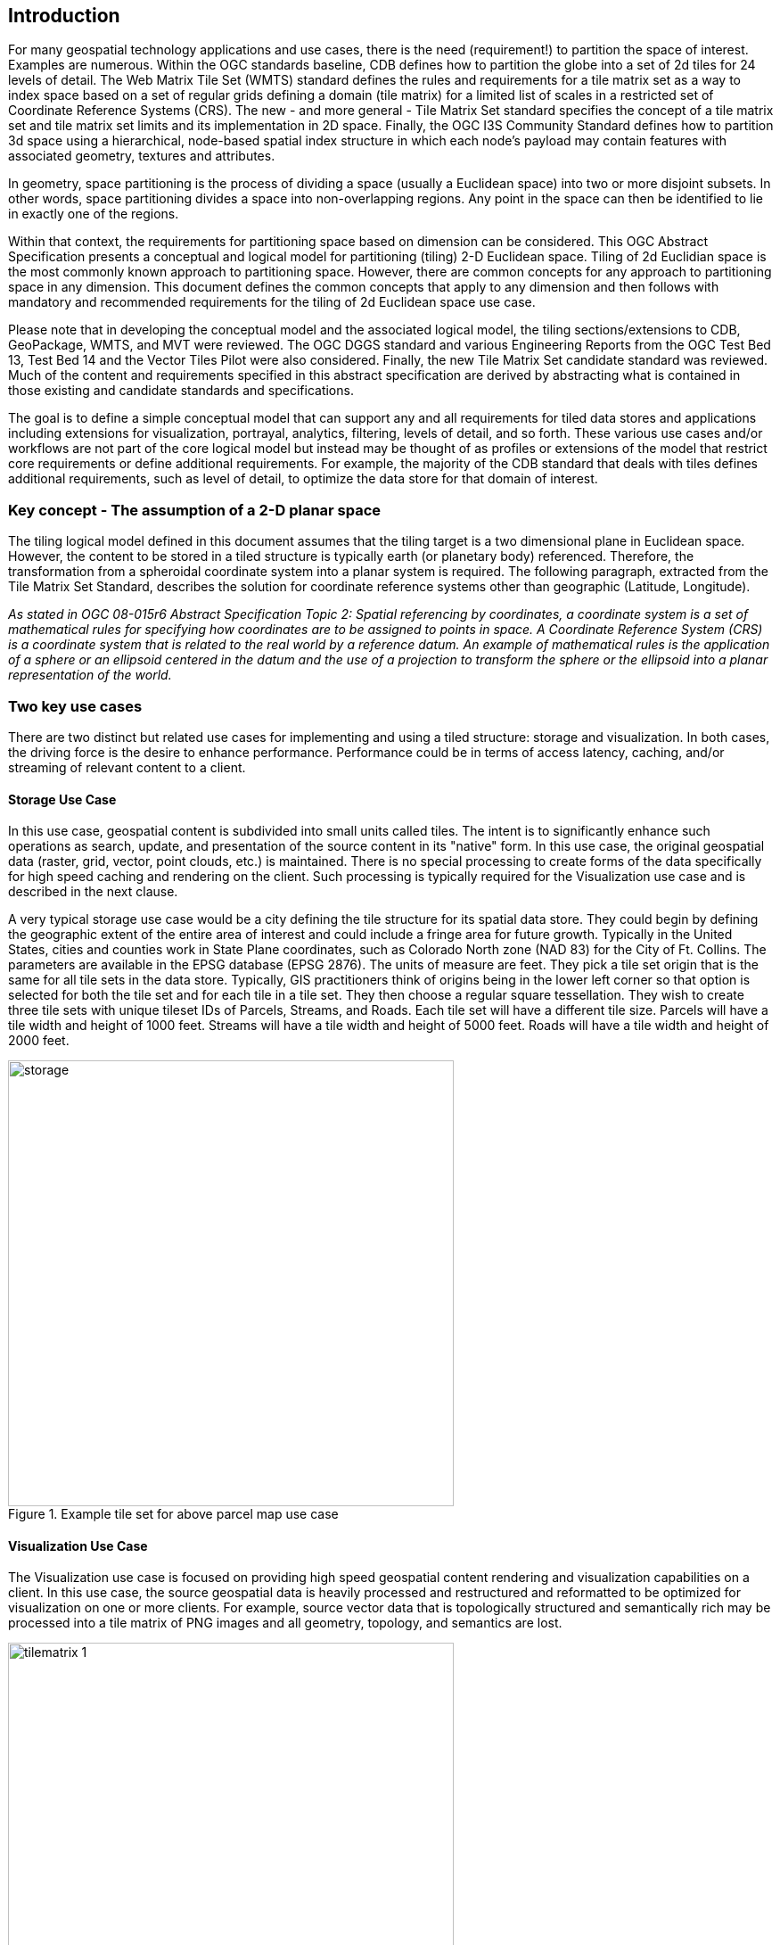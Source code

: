 == Introduction

For many geospatial technology applications and use cases, there is the need (requirement!) to partition the space of interest. Examples are numerous. Within the OGC standards baseline, CDB defines how to partition the globe into a set of 2d tiles for 24 levels of detail. The Web Matrix Tile Set (WMTS) standard defines the rules and requirements for a tile matrix set as a way to index space based on a set of regular grids defining a domain (tile matrix) for a limited list of scales in a restricted set of Coordinate Reference Systems (CRS). The new - and more general - Tile Matrix Set standard specifies the concept of a tile matrix set and tile matrix set limits and its implementation in 2D space. Finally, the OGC I3S Community Standard defines how to partition 3d space using a hierarchical, node-based spatial index structure in which each node’s payload may contain features with associated geometry, textures and attributes.

In geometry, space partitioning is the process of dividing a space (usually a Euclidean space) into two or more disjoint subsets. In other words, space partitioning divides a space into non-overlapping regions. Any point in the space can then be identified to lie in exactly one of the regions. 

Within that context, the requirements for partitioning space based on dimension can be considered. This OGC Abstract Specification presents a conceptual and logical model for partitioning (tiling) 2-D Euclidean space. Tiling of 2d Euclidian space is the most commonly known approach to partitioning space. However, there are common concepts for any approach to partitioning space in any dimension. This document defines the common concepts that apply to any dimension and then follows with mandatory and recommended requirements for the tiling of 2d Euclidean space use case.

Please note that in developing the conceptual model and the associated logical model, the tiling sections/extensions to CDB, GeoPackage, WMTS, and MVT were reviewed. The OGC DGGS standard and various Engineering Reports from the OGC Test Bed 13, Test Bed 14 and the Vector Tiles Pilot were also considered. Finally, the new Tile Matrix Set candidate standard was reviewed. Much of the content and requirements specified in this abstract specification are derived by abstracting what is contained in those existing and candidate standards and specifications.

The goal is to define a simple conceptual model that can support any and all requirements for tiled data stores and applications including extensions for visualization, portrayal, analytics, filtering, levels of detail, and so forth. These various use cases and/or workflows are not part of the core logical model but instead may be thought of as profiles or extensions of the model that restrict core requirements or define additional requirements. For example, the majority of the CDB standard that deals with tiles defines additional requirements, such as level of detail, to optimize the data store for that domain of interest.

=== Key concept - The assumption of a 2-D planar space

The tiling logical model defined in this document assumes that the tiling target is a two dimensional plane in Euclidean space. However, the content to be stored in a tiled structure is typically earth (or planetary body) referenced. Therefore, the transformation from a spheroidal coordinate system into a planar system is required. The following paragraph, extracted from the Tile Matrix Set Standard, describes the solution for coordinate reference systems other than geographic (Latitude, Longitude).

_As stated in OGC 08-015r6 Abstract Specification Topic 2: Spatial referencing by coordinates, a coordinate system is a set of mathematical rules for specifying how coordinates are to be assigned to points in space. A Coordinate Reference System (CRS) is a coordinate system that is related to the real world by a reference datum. An example of mathematical rules is the application of a sphere or an ellipsoid centered in the datum and the use of a projection to transform the sphere or the ellipsoid into a planar representation of the world._

=== Two key use cases

There are two distinct but related use cases for implementing and using a tiled structure: storage and visualization. In both cases, the driving force is the desire to enhance performance. Performance could be in terms of access latency, caching, and/or streaming of relevant content to a client.

==== Storage Use Case

In this use case, geospatial content is subdivided into small units called tiles. The intent is to significantly enhance such operations as search, update, and presentation of the source content in its "native" form. In this use case, the original geospatial data (raster, grid, vector, point clouds, etc.) is maintained. There is no special processing to create forms of the data specifically for high speed caching and rendering on the client. Such processing is typically required for the Visualization use case and is described in the next clause.

A very typical storage use case would be a city defining the tile structure for its spatial data store. They could begin by defining the geographic extent of the entire area of interest and could include a fringe area for future growth. Typically in the United States, cities and counties work in State Plane coordinates, such as Colorado North zone (NAD 83) for the City of Ft. Collins. The parameters are available in the EPSG database (EPSG 2876). The units of measure are feet. They pick a tile set origin that is the same for all tile sets in the data store. Typically, GIS practitioners think of origins being in the lower left corner so that option is selected for both the tile set and for each tile in a tile set. They then choose a regular square tessellation. They wish to create three tile sets with unique tileset IDs of Parcels, Streams, and Roads. Each tile set will have a different tile size. Parcels will have a tile width and height of 1000 feet. Streams will have a tile width and height of 5000 feet. Roads will have a tile width and height of 2000 feet.

[#img_Storage,reftext='{figure-caption} {counter:figure-num}']
.Example tile set for above parcel map use case
image::images/storage.png[width=500,align="center"]

==== Visualization Use Case

The Visualization use case is focused on providing high speed geospatial content rendering and visualization capabilities on a client. In this use case, the source geospatial data is heavily processed and restructured and reformatted to be optimized for visualization on one or more clients. For example, source vector data that is topologically structured and semantically rich may be processed into a tile matrix of PNG images and all geometry, topology, and semantics are lost. 

[#img_tilematrix,reftext='{figure-caption} {counter:figure-num}']
.Example tile matrix for visualization
image::images/tilematrix-1.png[width=500,align="center"]

For example, the OGC Tile Matrix Set standard specifies rules for defining a tile matrix. From that standard:

_For the case of a two dimensional space, given the top left point of the tile matrix in CRS coordinates (tileMatrixMinX, tileMatrixMaxY), the width and height of the tile matrix in tile units (matrixWidth, matrixHeight), the width and height of a tile (tileWidth, tileHeight) in original grid cells (often referred to as pixels),, the coefficient to convert the coordinate reference system (CRS) units into meters (metersPerUnit) and the scale (1:scaleDenominator), the bottom right corner of the bounding box of a tile matrix (tileMatrixMaxX, tileMatrixMinY) can be calculated as follows: . . ._

The TMS model is entirely consistent with the conceptual and logical models defined in this abstract specification – although the property names are different. The OGC TMS can be thought of as a profile with extensions of this abstract specification.

=== Characteristics of a Conceptual Model

The terms and definitions clause in this Abstract Specification provides a short definition for "conceptual Model". This clause provides additional information on the OGC use of "conceptual model".

A conceptual model is a representation of a system, made of the composition of concepts which are used to help people know, understand, or simulate a subject the model represents. A documented conceptual model represents 'concepts' (entities), the relationships between them, and a vocabulary.

A conceptual model organizes the vocabulary needed to communicate consistently and thoroughly about the know-how of a problem domain. The aim of a conceptual model is to express the meaning of terms and concepts used by domain experts to discuss the problem, and to find the correct relationships between different concepts. A conceptual model:

* is a representation of a system, made of the composition of concepts which are used to help people know, understand, or simulate a subject the model represents. A documented conceptual model represents 'concepts' (entities), the relationships between them, and a vocabulary.

* is explicitly defined to be independent of design or implementation concerns. The aim of a conceptual model is to express the meaning of terms and concepts used by domain experts to discuss the problem, and to find the correct relationships between different concepts.

* organizes the vocabulary needed to communicate consistently and thoroughly about the know-how of a problem domain.

* starts with a glossary of terms and definitions.  There is a very high premium on high-quality, design-independent definitions, free of data or implementation biases.  The model also emphasizes rich vocabulary.

* is always about identifying the correct choice of terms to use in communications, including statements of rules and requirements, especially where high precision and subtle distinctions need to be made.  The core concepts of a geospatial problem domain are typically quite stable over time.

=== Logical Model footnoteref:[note3,The following content is a copy from Wikipedia  https://en.wikipedia.org/wiki/Logical_data_model]
A logical data model or logical schema is a data model of a specific problem domain expressed independently of a particular database management product or storage technology (physical data model) but in terms of data structures such as relational tables and columns, object-oriented classes, or XML tags. This is as opposed to a conceptual data model, which describes the semantics of an organization without reference to technology. 

Logical data models represent the abstract structure of a domain of information. They are often diagrammatic in nature and are most typically used in business processes that seek to capture things of importance to an organization and how they relate to one another. Once validated and approved, the logical data model can become the basis of a physical data model and form the design of a database.

Logical data models should be based on the structures identified in a preceding conceptual data model, since this describes the semantics of the information context, which the logical model should also reflect. Even so, since the logical data model anticipates implementation on a specific computing system, the content of the logical data model is adjusted to achieve certain efficiencies. 

==== Conceptual Model vs. Logical (Data) Model footnoteref:[note2,A good discussion of the relationship between conceptual and logical in data modeling is here: http://uksanjay.blogspot.com/2012/06/difference-between-conceptual-logical.html.]

A conceptual model differs from a logical model in important ways.  The goal of a conceptual model is to support the expression of natural-language statements, and supply their semantics — not unify, codify (and sometimes simplify) data.  Therefore the vocabulary included in a conceptual model is far richer, as suits knowledge-intensive problem domains.  In short, conceptual models are concept-centric; logical models are thing-entity-or-class-centric.

Logical models can usually be rather easily derived from conceptual models; the reverse is much harder (or impossible).  Like logical models, conceptual models are often rendered graphically, but free of such distractions to stakeholders as cardinalities.
